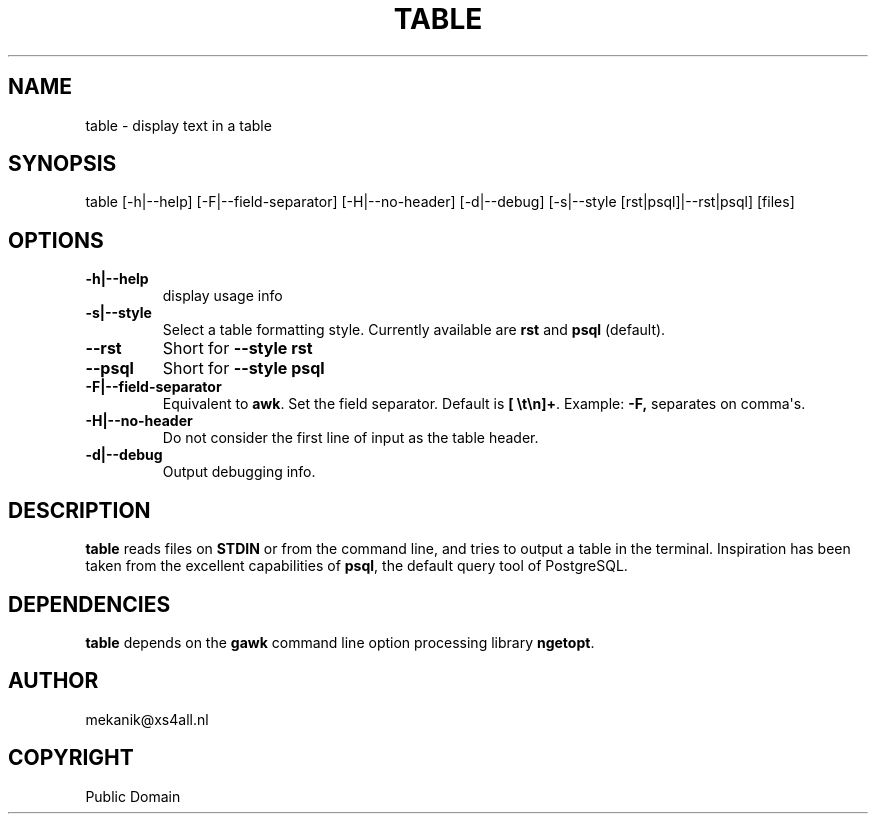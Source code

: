 .\" Man page generated from reStructuredText.
.
.TH TABLE 1 "2015-03-29" "0.1" "Text processing"
.SH NAME
table \- display text in a table
.
.nr rst2man-indent-level 0
.
.de1 rstReportMargin
\\$1 \\n[an-margin]
level \\n[rst2man-indent-level]
level margin: \\n[rst2man-indent\\n[rst2man-indent-level]]
-
\\n[rst2man-indent0]
\\n[rst2man-indent1]
\\n[rst2man-indent2]
..
.de1 INDENT
.\" .rstReportMargin pre:
. RS \\$1
. nr rst2man-indent\\n[rst2man-indent-level] \\n[an-margin]
. nr rst2man-indent-level +1
.\" .rstReportMargin post:
..
.de UNINDENT
. RE
.\" indent \\n[an-margin]
.\" old: \\n[rst2man-indent\\n[rst2man-indent-level]]
.nr rst2man-indent-level -1
.\" new: \\n[rst2man-indent\\n[rst2man-indent-level]]
.in \\n[rst2man-indent\\n[rst2man-indent-level]]u
..
.SH SYNOPSIS
.sp
table [\-h|\-\-help] [\-F|\-\-field\-separator] [\-H|\-\-no\-header] [\-d|\-\-debug]
[\-s|\-\-style [rst|psql]|\-\-rst|psql] [files]
.SH OPTIONS
.INDENT 0.0
.TP
.B \-h|\-\-help
display usage info
.TP
.B \-s|\-\-style
Select a table formatting style. Currently available are \fBrst\fP and \fBpsql\fP (default).
.UNINDENT
.INDENT 0.0
.TP
.B \-\-rst
Short for \fB\-\-style rst\fP
.TP
.B \-\-psql
Short for \fB\-\-style psql\fP
.UNINDENT
.INDENT 0.0
.TP
.B \-F|\-\-field\-separator
Equivalent to \fBawk\fP\&. Set the field separator. Default is \fB[ \et\en]+\fP\&. Example: \fB\-F,\fP separates on comma\(aqs.
.TP
.B \-H|\-\-no\-header
Do not consider the first line of input as the table header.
.TP
.B \-d|\-\-debug
Output debugging info.
.UNINDENT
.SH DESCRIPTION
.sp
\fBtable\fP reads files on \fBSTDIN\fP or from the command line, and tries to output a table in the terminal. Inspiration has been taken from the excellent capabilities of \fBpsql\fP, the default query tool of PostgreSQL.
.SH DEPENDENCIES
.sp
\fBtable\fP depends on the \fBgawk\fP command line option processing library \fBngetopt\fP\&.
.SH AUTHOR
mekanik@xs4all.nl
.SH COPYRIGHT
Public Domain
.\" Generated by docutils manpage writer.
.
